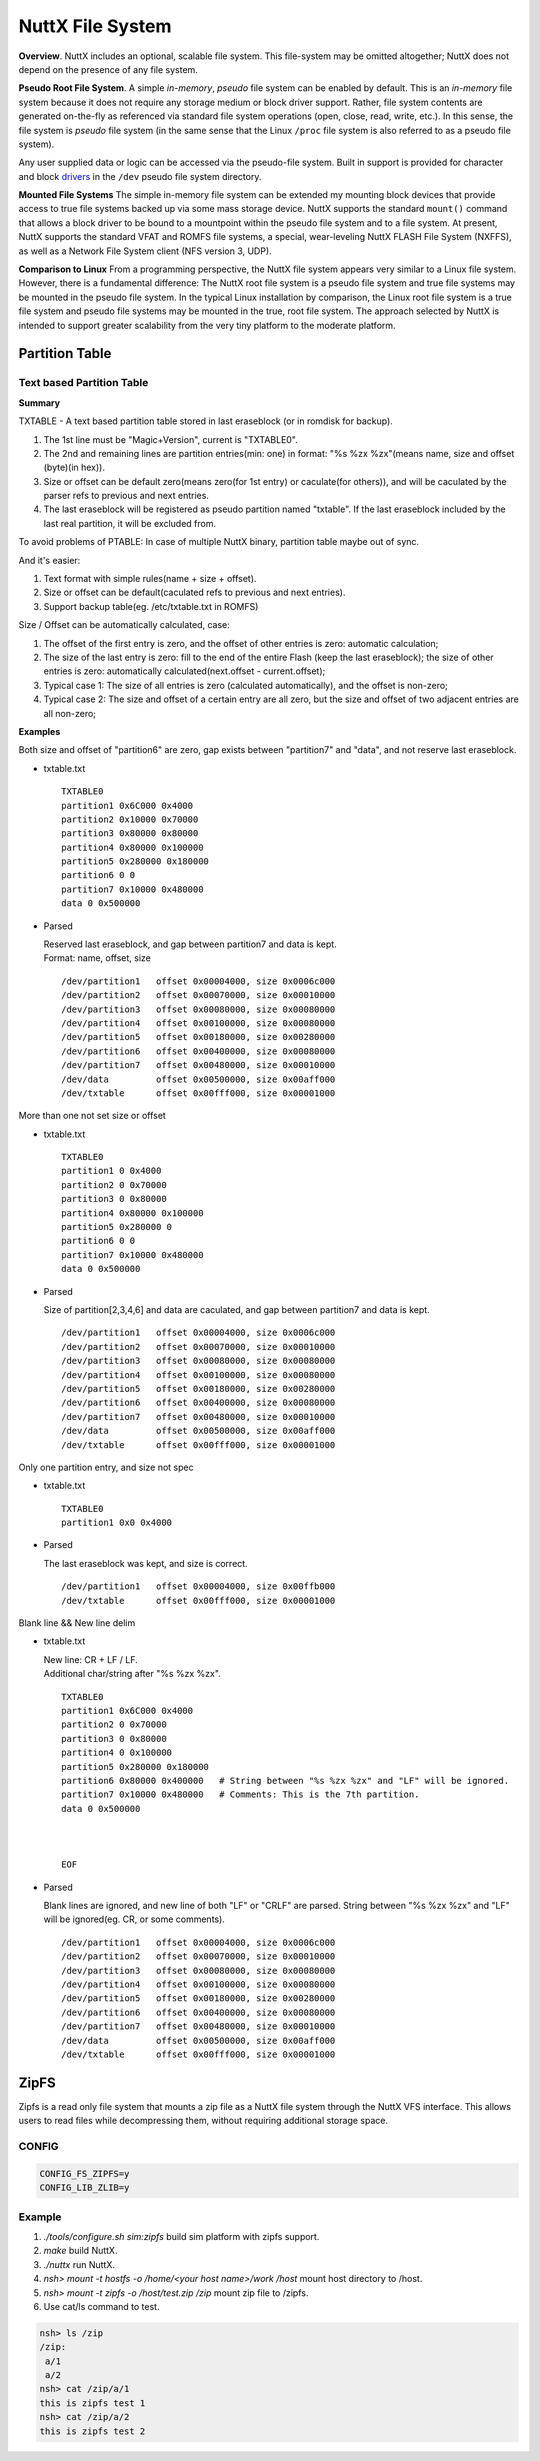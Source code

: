 =================
NuttX File System
=================

**Overview**. NuttX includes an optional, scalable file system.
This file-system may be omitted altogether; NuttX does not depend
on the presence of any file system.

**Pseudo Root File System**. A simple *in-memory*, *pseudo* file
system can be enabled by default. This is an *in-memory* file
system because it does not require any storage medium or block
driver support. Rather, file system contents are generated
on-the-fly as referenced via standard file system operations
(open, close, read, write, etc.). In this sense, the file system
is *pseudo* file system (in the same sense that the Linux
``/proc`` file system is also referred to as a pseudo file
system).

Any user supplied data or logic can be accessed via the
pseudo-file system. Built in support is provided for character and
block `drivers <#DeviceDrivers>`__ in the ``/dev`` pseudo file
system directory.

**Mounted File Systems** The simple in-memory file system can be
extended my mounting block devices that provide access to true
file systems backed up via some mass storage device. NuttX
supports the standard ``mount()`` command that allows a block
driver to be bound to a mountpoint within the pseudo file system
and to a file system. At present, NuttX supports the standard VFAT
and ROMFS file systems, a special, wear-leveling NuttX FLASH File
System (NXFFS), as well as a Network File System client (NFS
version 3, UDP).

**Comparison to Linux** From a programming perspective, the NuttX
file system appears very similar to a Linux file system. However,
there is a fundamental difference: The NuttX root file system is a
pseudo file system and true file systems may be mounted in the
pseudo file system. In the typical Linux installation by
comparison, the Linux root file system is a true file system and
pseudo file systems may be mounted in the true, root file system.
The approach selected by NuttX is intended to support greater
scalability from the very tiny platform to the moderate platform.

Partition Table
===============

Text based Partition Table
----------------------------------

**Summary**

TXTABLE - A text based partition table stored in last eraseblock
(or in romdisk for backup).

1. The 1st line must be "Magic+Version", current is "TXTABLE0".
#. The 2nd and remaining lines are partition entries(min: one)
   in format: "%s %zx %zx"(means name, size and offset (byte)(in hex)).
#. Size or offset can be default zero(means zero(for 1st entry) or
   caculate(for others)), and will be caculated by the parser refs to previous
   and next entries.
#. The last eraseblock will be registered as pseudo partition named "txtable".
   If the last eraseblock included by the last real partition, it will be
   excluded from.

To avoid problems of PTABLE: In case of multiple NuttX binary,
partition table maybe out of sync.

And it's easier:

1. Text format with simple rules(name + size + offset).
#. Size or offset can be default(caculated refs to previous
   and next entries).
#. Support backup table(eg. /etc/txtable.txt in ROMFS)

Size / Offset can be automatically calculated, case:

1. The offset of the first entry is zero, and the offset of other entries
   is zero: automatic calculation;
#. The size of the last entry is zero: fill to the end of the entire Flash
   (keep the last eraseblock); the size of other entries is zero:
   automatically calculated(next.offset - current.offset);
#. Typical case 1: The size of all entries is
   zero (calculated automatically), and the offset is non-zero;
#. Typical case 2: The size and offset of a certain entry are all zero,
   but the size and offset of two adjacent entries are all non-zero;

**Examples**

Both size and offset of "partition6" are zero,
gap exists between "partition7" and "data",
and not reserve last eraseblock.

* txtable.txt

  ::

    TXTABLE0
    partition1 0x6C000 0x4000
    partition2 0x10000 0x70000
    partition3 0x80000 0x80000
    partition4 0x80000 0x100000
    partition5 0x280000 0x180000
    partition6 0 0
    partition7 0x10000 0x480000
    data 0 0x500000



* Parsed

  | Reserved last eraseblock, and gap between partition7 and data is kept.
  | Format: name, offset, size

  ::

    /dev/partition1   offset 0x00004000, size 0x0006c000
    /dev/partition2   offset 0x00070000, size 0x00010000
    /dev/partition3   offset 0x00080000, size 0x00080000
    /dev/partition4   offset 0x00100000, size 0x00080000
    /dev/partition5   offset 0x00180000, size 0x00280000
    /dev/partition6   offset 0x00400000, size 0x00080000
    /dev/partition7   offset 0x00480000, size 0x00010000
    /dev/data         offset 0x00500000, size 0x00aff000
    /dev/txtable      offset 0x00fff000, size 0x00001000

More than one not set size or offset

* txtable.txt

  ::

    TXTABLE0
    partition1 0 0x4000
    partition2 0 0x70000
    partition3 0 0x80000
    partition4 0x80000 0x100000
    partition5 0x280000 0
    partition6 0 0
    partition7 0x10000 0x480000
    data 0 0x500000

* Parsed

  | Size of partition[2,3,4,6] and data are caculated, and gap between
    partition7 and data is kept.

  ::

    /dev/partition1   offset 0x00004000, size 0x0006c000
    /dev/partition2   offset 0x00070000, size 0x00010000
    /dev/partition3   offset 0x00080000, size 0x00080000
    /dev/partition4   offset 0x00100000, size 0x00080000
    /dev/partition5   offset 0x00180000, size 0x00280000
    /dev/partition6   offset 0x00400000, size 0x00080000
    /dev/partition7   offset 0x00480000, size 0x00010000
    /dev/data         offset 0x00500000, size 0x00aff000
    /dev/txtable      offset 0x00fff000, size 0x00001000

Only one partition entry, and size not spec

* txtable.txt

  ::

    TXTABLE0
    partition1 0x0 0x4000

* Parsed

  | The last eraseblock was kept, and size is correct.

  ::

    /dev/partition1   offset 0x00004000, size 0x00ffb000
    /dev/txtable      offset 0x00fff000, size 0x00001000

Blank line && New line delim

* txtable.txt

  | New line: CR + LF / LF.
  | Additional char/string after "%s %zx %zx".

  ::

    TXTABLE0
    partition1 0x6C000 0x4000
    partition2 0 0x70000
    partition3 0 0x80000
    partition4 0 0x100000
    partition5 0x280000 0x180000
    partition6 0x80000 0x400000   # String between "%s %zx %zx" and "LF" will be ignored.
    partition7 0x10000 0x480000   # Comments: This is the 7th partition.
    data 0 0x500000
    
    
    
    EOF

* Parsed

  | Blank lines are ignored, and new line of both "LF" or "CRLF" are parsed.
    String between "%s %zx %zx" and "LF" will be ignored(eg. CR, or some comments).

  ::

    /dev/partition1   offset 0x00004000, size 0x0006c000
    /dev/partition2   offset 0x00070000, size 0x00010000
    /dev/partition3   offset 0x00080000, size 0x00080000
    /dev/partition4   offset 0x00100000, size 0x00080000
    /dev/partition5   offset 0x00180000, size 0x00280000
    /dev/partition6   offset 0x00400000, size 0x00080000
    /dev/partition7   offset 0x00480000, size 0x00010000
    /dev/data         offset 0x00500000, size 0x00aff000
    /dev/txtable      offset 0x00fff000, size 0x00001000

ZipFS
=====

Zipfs is a read only file system that mounts a zip file as a NuttX file system through the NuttX VFS interface.
This allows users to read files while decompressing them, without requiring additional storage space.

CONFIG
------

.. code-block:: c

    CONFIG_FS_ZIPFS=y
    CONFIG_LIB_ZLIB=y

Example
-------

1. `./tools/configure.sh sim:zipfs` build sim platform with zipfs support.

2. `make` build NuttX.

3. `./nuttx` run NuttX.

4. `nsh> mount -t hostfs -o /home/<your host name>/work /host` mount host directory to /host.

5. `nsh> mount -t zipfs -o /host/test.zip /zip` mount zip file to /zipfs.

6. Use cat/ls command to test.

.. code-block:: c

    nsh> ls /zip
    /zip:
     a/1
     a/2
    nsh> cat /zip/a/1
    this is zipfs test 1
    nsh> cat /zip/a/2
    this is zipfs test 2

